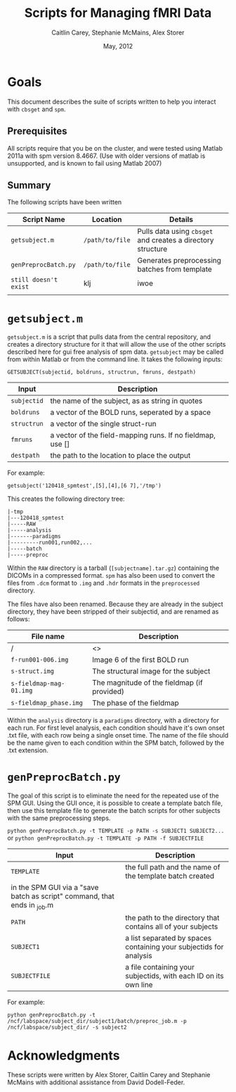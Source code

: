 #+TITLE: Scripts for Managing fMRI Data
#+AUTHOR: Caitlin Carey, Stephanie McMains, Alex Storer
#+EMAIL: smcmains@fas.harvard.edu
#+DATE: May, 2012


* Goals
This document describes the suite of scripts written to help you
interact with ~cbsget~ and ~spm~.

** Prerequisites
All scripts require that you be on the cluster, and were tested using
Matlab 2011a with spm version 8.4667.  (Use with older versions of matlab is unsupported, and is known
to fail using Matlab 2007)

** Summary

The following scripts have been written

| Script Name           | Location        | Details                                                     |
|-----------------------+-----------------+-------------------------------------------------------------|
| ~getsubject.m~        | ~/path/to/file~ | Pulls data using ~cbsget~ and creates a directory structure |
| ~genPreprocBatch.py~  | ~/path/to/file~ | Generates preprocessing batches from template               |
| ~still doesn't exist~ | klj             | iwoe                                                        |
|                       |                 |                                                             |

* ~getsubject.m~

~getsubject.m~ is a script that pulls data from the central
repository, and creates a directory structure for it that will allow the use
of the other scripts described here for gui free analysis of spm data. 
~getsubject~ may be called from within Matlab or from the command line.  It takes
the following inputs:

~GETSUBJECT(subjectid, boldruns, structrun, fmruns, destpath)~
|-------------+-------------------------------------------------------------|
| Input       | Description                                                 |
|-------------+-------------------------------------------------------------|
| ~subjectid~ | the name of the subject, as as string  in quotes            |
|-------------+-------------------------------------------------------------|
| ~boldruns~  | a vector of the BOLD runs, seperated by a space             |
|-------------+-------------------------------------------------------------|
| ~structrun~ | a vector of the single struct-run                           |
|-------------+-------------------------------------------------------------|
| ~fmruns~    | a vector of the field-mapping runs. If no fieldmap, use []  |
|-------------+-------------------------------------------------------------|
| ~destpath~  | the path to the location to place the output                |
|-------------+-------------------------------------------------------------|

For example:
#+begin_example
getsubject('120418_spmtest',[5],[4],[6 7],'/tmp')
#+end_example

This creates the following directory tree:
#+begin_example
   |-tmp   
   |---120418_spmtest
   |-----RAW
   |-----analysis
   |-------paradigms
   |---------run001,run002,...
   |-----batch
   |-----preproc
#+end_example

Within the ~RAW~ directory is a tarball (~[subjectname].tar.gz~)
containing the DICOMs in a compressed format.  ~spm~ has also been
used to convert the files from ~.dcm~ format to ~.img~ and ~.hdr~
formats in the ~preprocessed~ directory.

The files have also been renamed.  Because they are already in the
subject directory, they have been stripped of their subjectid, and are
renamed as follows:

|-------------------------+---------------------------------------------|
| File name               | Description                                 |
|-------------------------+---------------------------------------------|
| /                       | <>                                          |
| ~f-run001-006.img~      | Image 6 of the first BOLD run               |
|-------------------------+---------------------------------------------|
| ~s-struct.img~          | The structural image for the subject        |
|-------------------------+---------------------------------------------|
| ~s-fieldmap-mag-01.img~ | The magnitude of the fieldmap (if provided) |
|-------------------------+---------------------------------------------|
| ~s-fieldmap_phase.img~  | The phase of the fieldmap                   |
|-------------------------+---------------------------------------------|

Within the ~analysis~ directory is a ~paradigms~ directory, with a directory for each run.
For first level analysis, each condition should have it's own onset .txt file,
with each row being a single onset time.  The name of the file should be the name
given to each condition within the SPM batch, followed by the .txt extension.

* ~genPreprocBatch.py~

The goal of this script is to eliminate the need for the repeated use of the SPM GUI.
Using the GUI once, it is possible to create a template batch file, then use
this template file to generate the batch scripts for other subjects
with the same preprocessing steps.


~python genPreprocBatch.py -t TEMPLATE -p PATH -s SUBJECT1 SUBJECT2...~
or
~python genPreprocBatch.py -t TEMPLATE -p PATH -f SUBJECTFILE~
|---------------+-------------------------------------------------------------------------|
| Input         | Description                                                             |
|---------------+-------------------------------------------------------------------------|
| ~TEMPLATE~    |the full path and the name of the template batch created                 |
|                in the SPM GUI via a "save batch as script" command, that ends in _job.m |
|---------------+-------------------------------------------------------------------------|
| ~PATH~        | the path to the directory that contains all of your subjects            |
|---------------+-------------------------------------------------------------------------|
| ~SUBJECT1~    | a list separated by spaces containing your subjectids for analysis      |
|---------------+-------------------------------------------------------------------------|
| ~SUBJECTFILE~ | a file containing your subjectids, with each ID on its own line         |
|---------------+-------------------------------------------------------------------------|


For example:
#+begin_example
python genPreprocBatch.py -t /ncf/labspace/subject_dir/subject1/batch/preproc_job.m -p /ncf/labspace/subject_dir/ -s subject2 
#+end_example


* Acknowledgments
These scripts were written by Alex Storer, Caitlin Carey and Stephanie
McMains with additional assistance from David Dodell-Feder.
